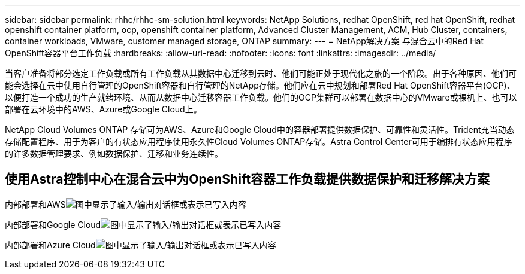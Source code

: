 ---
sidebar: sidebar 
permalink: rhhc/rhhc-sm-solution.html 
keywords: NetApp Solutions, redhat OpenShift, red hat OpenShift, redhat openshift container platform, ocp, openshift container platform, Advanced Cluster Management, ACM, Hub Cluster, containers, container workloads, VMware, customer managed storage, ONTAP 
summary:  
---
= NetApp解决方案 与混合云中的Red Hat OpenShift容器平台工作负载
:hardbreaks:
:allow-uri-read: 
:nofooter: 
:icons: font
:linkattrs: 
:imagesdir: ../media/


[role="lead"]
当客户准备将部分选定工作负载或所有工作负载从其数据中心迁移到云时、他们可能正处于现代化之旅的一个阶段。出于各种原因、他们可能会选择在云中使用自行管理的OpenShift容器和自行管理的NetApp存储。他们应在云中规划和部署Red Hat OpenShift容器平台(OCP)、以便打造一个成功的生产就绪环境、从而从数据中心迁移容器工作负载。他们的OCP集群可以部署在数据中心的VMware或裸机上、也可以部署在云环境中的AWS、Azure或Google Cloud上。

NetApp Cloud Volumes ONTAP 存储可为AWS、Azure和Google Cloud中的容器部署提供数据保护、可靠性和灵活性。Trident充当动态存储配置程序、用于为客户的有状态应用程序使用永久性Cloud Volumes ONTAP存储。Astra Control Center可用于编排有状态应用程序的许多数据管理要求、例如数据保护、迁移和业务连续性。



== 使用Astra控制中心在混合云中为OpenShift容器工作负载提供数据保护和迁移解决方案

内部部署和AWSimage:rhhc-self-managed-aws.png["图中显示了输入/输出对话框或表示已写入内容"]

内部部署和Google Cloudimage:rhhc-self-managed-gcp.png["图中显示了输入/输出对话框或表示已写入内容"]

内部部署和Azure Cloudimage:rhhc-self-managed-azure.png["图中显示了输入/输出对话框或表示已写入内容"]
